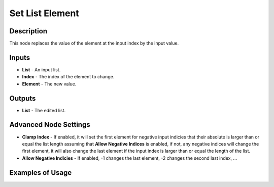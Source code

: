 Set List Element
================

Description
-----------

This node replaces the value of the element at the input index by the input value.

.. image:: images/set_list_element_node.png
   :width: 160pt

Inputs
------

- **List** - An input list.
- **Index** - The index of the element to change.
- **Element** - The new value.

Outputs
-------

- **List** - The edited list.

Advanced Node Settings
-----------------------

- **Clamp Index** - If enabled, it will set the first element for negative input indicies that their absolute is larger than or equal the list length assuming that **Allow Negative Indices** is enabled, if not, any negative indices will change the first element, it will also change the last element if the input index is larger than or equal the length of the list.

- **Allow Negative Indicies** - If enabled, -1 changes the last element, -2 changes the second last index, ...

Examples of Usage
-----------------

.. image:: gifs/set_list_element_node_example.gif
